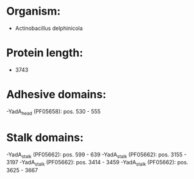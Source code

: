 * Organism:
- Actinobacillus delphinicola
* Protein length:
- 3743
* Adhesive domains:
-YadA_head (PF05658): pos. 530 - 555
* Stalk domains:
-YadA_stalk (PF05662): pos. 599 - 639
-YadA_stalk (PF05662): pos. 3155 - 3197
-YadA_stalk (PF05662): pos. 3414 - 3459
-YadA_stalk (PF05662): pos. 3625 - 3667

